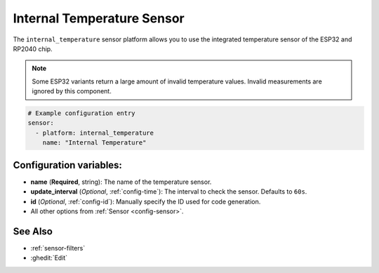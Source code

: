 Internal Temperature Sensor
===========================

.. seo::
    :description: Instructions for setting up the integrated temperature sensor of the ESP32 and RP2040.
    :image: thermometer.svg
    :keywords: esp32, rp2040, cpu, internal, temperature

The ``internal_temperature`` sensor platform allows you to use the integrated
temperature sensor of the ESP32 and RP2040 chip.

.. note::

    Some ESP32 variants return a large amount of invalid temperature
    values. Invalid measurements are ignored by this component.

.. figure:: images/internal_temperature-ui.png
    :align: center
    :width: 70.0%

.. code-block:: yaml

    # Example configuration entry
    sensor:
      - platform: internal_temperature
        name: "Internal Temperature"

Configuration variables:
------------------------

- **name** (**Required**, string): The name of the temperature sensor.
- **update_interval** (*Optional*, :ref:`config-time`): The interval
  to check the sensor. Defaults to ``60s``.
- **id** (*Optional*, :ref:`config-id`): Manually specify the ID used for code generation.
- All other options from :ref:`Sensor <config-sensor>`.

See Also
--------

- :ref:`sensor-filters`
- :ghedit:`Edit`
